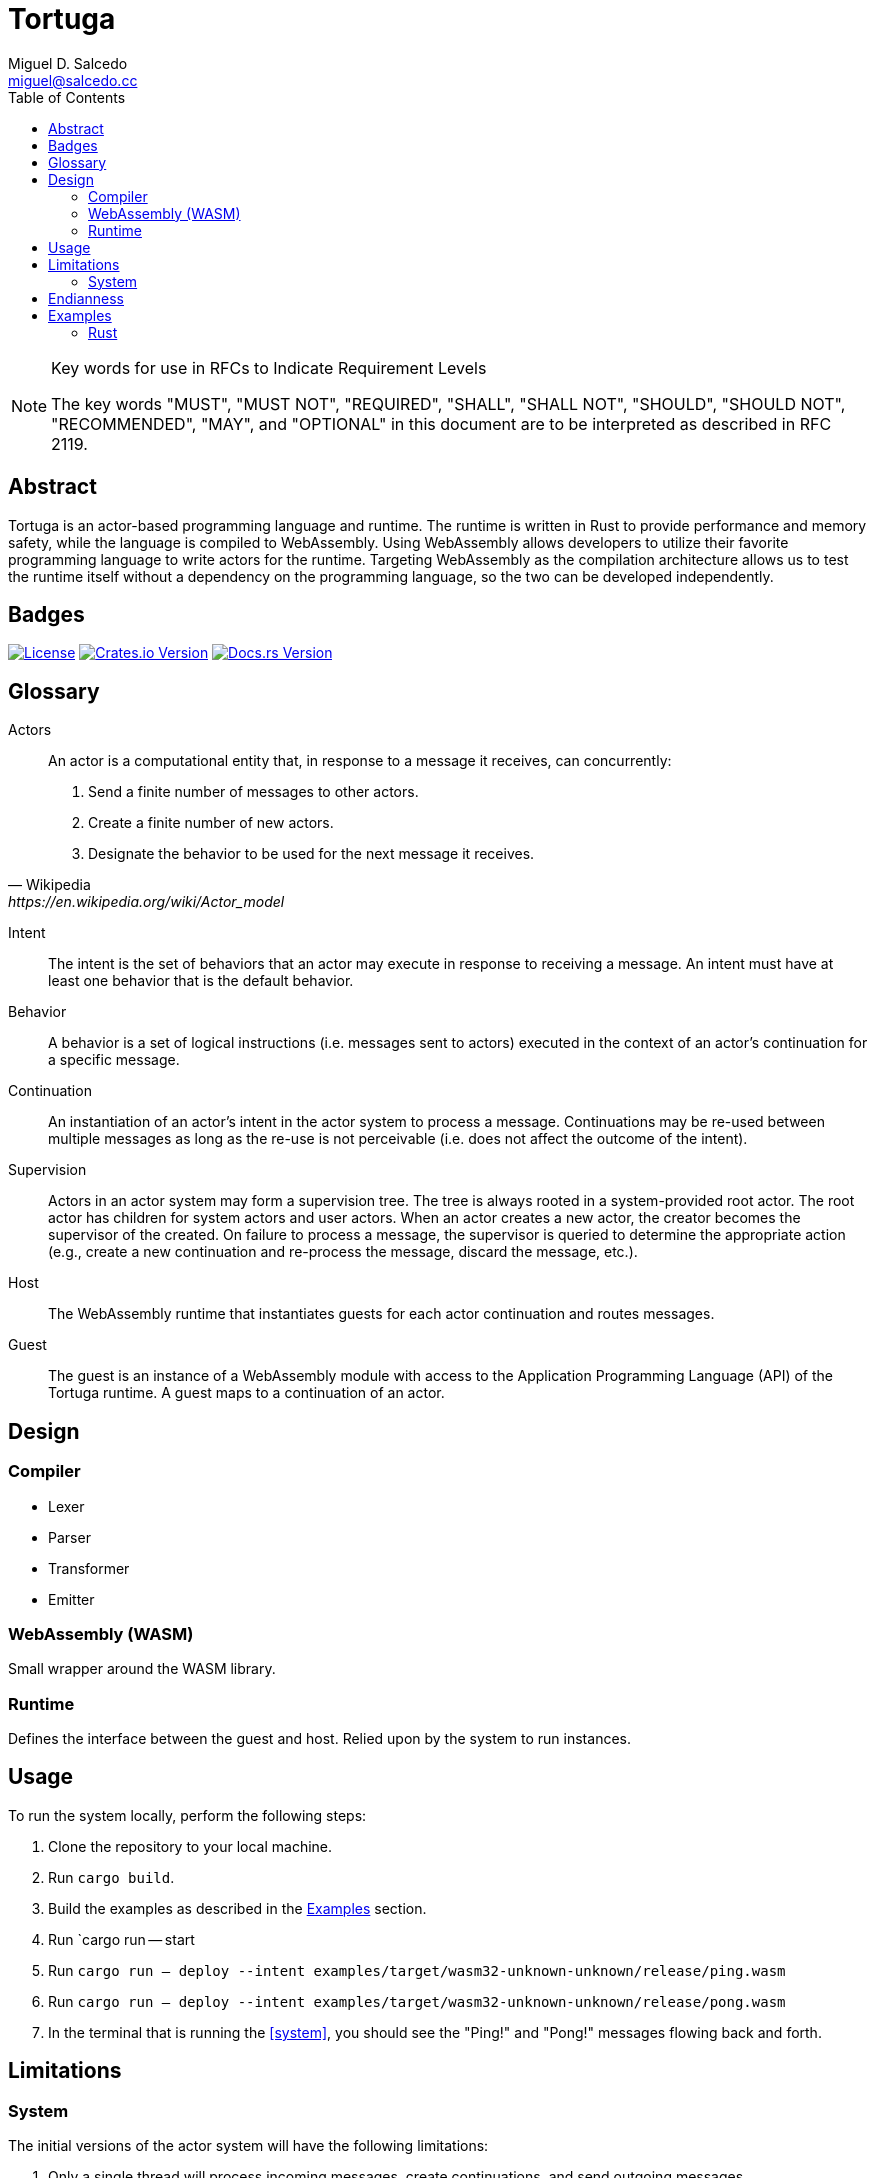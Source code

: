= Tortuga
Miguel D. Salcedo <miguel@salcedo.cc>
:toc:
:sectanchors:

[NOTE] 
.Key words for use in RFCs to Indicate Requirement Levels
====
The key words "MUST", "MUST NOT", "REQUIRED", "SHALL", "SHALL
NOT", "SHOULD", "SHOULD NOT", "RECOMMENDED",  "MAY", and
"OPTIONAL" in this document are to be interpreted as described in
RFC 2119.
====

[abstract]
== Abstract
Tortuga is an actor-based programming language and runtime. The runtime is written in Rust to provide performance and memory safety, while the language is compiled to WebAssembly. Using WebAssembly allows developers to utilize their favorite programming language to write actors for the runtime. Targeting WebAssembly as the compilation architecture allows us to test the runtime itself without a dependency on the programming language, so the two can be developed independently.

== Badges

image:https://img.shields.io/badge/License-Apache%202.0-yellowgreen.svg[License, link=https://opensource.org/licenses/Apache-2.0]
image:https://img.shields.io/crates/v/tortuga.svg[Crates.io Version, link=https://crates.io/crates/tortuga]
image:https://docs.rs/tortuga/badge.svg[Docs.rs Version, link=https://docs.rs/tortuga]

[glossary]
== Glossary
Actors::
[quote, Wikipedia, https://en.wikipedia.org/wiki/Actor_model]
____
An actor is a computational entity that, in response to a message it receives, can concurrently:

. Send a finite number of messages to other actors.
. Create a finite number of new actors.
. Designate the behavior to be used for the next message it receives.
____

Intent::
The intent is the set of behaviors that an actor may execute in response to receiving a message. An intent must have at least one behavior that is the default behavior.

Behavior::
A behavior is a set of logical instructions (i.e. messages sent to actors) executed in the context of an actor's continuation for a specific message.

Continuation::
An instantiation of an actor's intent in the actor system to process a message. Continuations may be re-used between multiple messages as long as the re-use is not perceivable (i.e. does not affect the outcome of the intent).

Supervision::
Actors in an actor system may form a supervision tree. The tree is always rooted in a system-provided root actor. The root actor has children for system actors and user actors. When an actor creates a new actor, the creator becomes the supervisor of the created. On failure to process a message, the supervisor is queried to determine the appropriate action (e.g., create a new continuation and re-process the message, discard the message, etc.).

Host::
The WebAssembly runtime that instantiates guests for each actor continuation and routes messages.

Guest::
The guest is an instance of a WebAssembly module with access to the Application Programming Language (API) of the Tortuga runtime. A guest maps to a continuation of an actor.

== Design
=== Compiler
* Lexer
* Parser
* Transformer
* Emitter

=== WebAssembly (WASM)
Small wrapper around the WASM library.

=== Runtime
Defines the interface between the guest and host. Relied upon by the system to run instances.

== Usage
To run the system locally, perform the following steps:

. Clone the repository to your local machine.
. Run `cargo build`.
. Build the examples as described in the <<Examples>> section.
. [[system]] Run `cargo run -- start
. [[ping]] Run `cargo run -- deploy --intent examples/target/wasm32-unknown-unknown/release/ping.wasm`
. [[pong]] Run `cargo run -- deploy --intent examples/target/wasm32-unknown-unknown/release/pong.wasm`
. In the terminal that is running the <<system>>, you should see the "Ping!" and "Pong!" messages flowing back and forth.

== Limitations
=== System
The initial versions of the actor system will have the following limitations:

. Only a single thread will process incoming messages, create continuations, and send outgoing messages.
. No supervision tree, any failed messages will be discarded.
. Actors can only send messages, they cannot create new actors or change the behavior.
. New continuation for every message.

== Endianness
While the system sends all numbers in network byte order (i.e. big endian), WebAssembly uses little-endian for its numbers. Therefore, the system will handle mapping the integers between the types of endianness. See https://tools.ietf.org/html/draft-newman-network-byte-order-01

== Examples
=== Rust
Some examples are Rust-based Tortuga actors that compile to WASM. To build the examples, change to the `examples` workspace directory. Then, run `cargo build --release`. Built examples can be found in: `examples/target/wasm32-unknown-unknown/release/*.wasm`.
